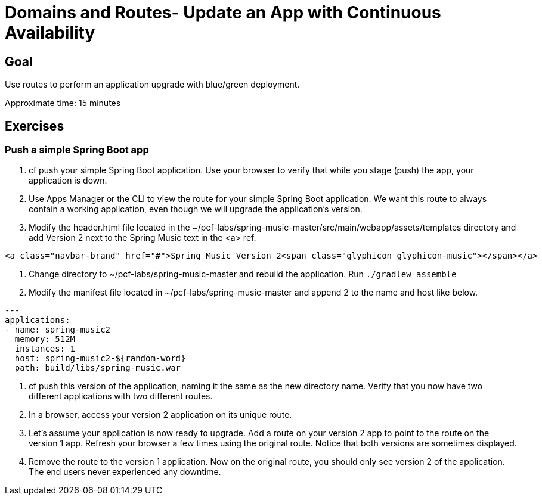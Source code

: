 = Domains and Routes- Update an App with Continuous Availability

== Goal

Use routes to perform an application upgrade with blue/green deployment.

Approximate time: 15 minutes

== Exercises

=== Push a simple Spring Boot app

. cf push your simple Spring Boot application. Use your browser to verify that while you stage (push) the app, your application is down.

. Use Apps Manager or the CLI to view the route for your simple Spring Boot application. We want this route to always contain a working application, even though we will upgrade the application's version.

. Modify the header.html file located in the ~/pcf-labs/spring-music-master/src/main/webapp/assets/templates directory and add Version 2 next to the Spring Music text in the <a> ref.

....
<a class="navbar-brand" href="#">Spring Music Version 2<span class="glyphicon glyphicon-music"></span></a>
....

. Change directory to ~/pcf-labs/spring-music-master and rebuild the application.  Run `./gradlew assemble` 

. Modify the manifest file located in ~/pcf-labs/spring-music-master and append 2 to the name and host like below.

....
---
applications:
- name: spring-music2
  memory: 512M
  instances: 1
  host: spring-music2-${random-word}
  path: build/libs/spring-music.war
....

. cf push this version of the application, naming it the same as the new directory name. Verify that you now have two different applications with two different routes.

. In a browser, access your version 2 application on its unique route.

. Let's assume your application is now ready to upgrade. Add a route on your version 2 app to point to the route on the version 1 app.  Refresh your browser a few times using the original route. Notice that both versions are sometimes displayed.

. Remove the route to the version 1 application. Now on the original route, you should only see version 2 of the application. The end users never experienced any downtime.
